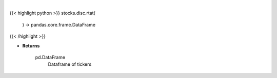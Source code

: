 .. role:: python(code)
    :language: python
    :class: highlight

|

.. raw:: html

    <h3>
    > Gets the top 10 retail stocks per day

    Returns
    -------
    pd.DataFrame
        Dataframe of tickers
    </h3>

{{< highlight python >}}
stocks.disc.rtat(
    ) -> pandas.core.frame.DataFrame
{{< /highlight >}}

* **Returns**

    pd.DataFrame
        Dataframe of tickers
    